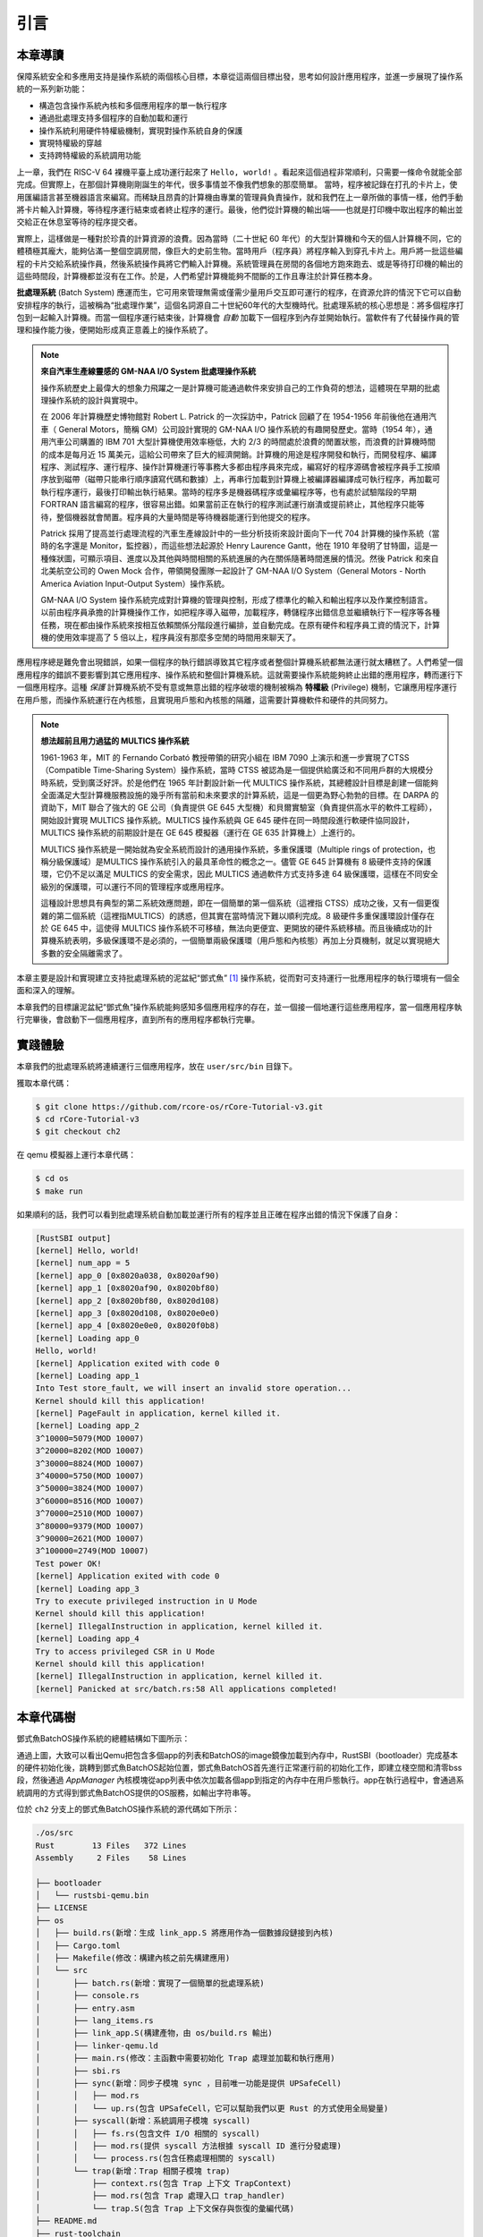 引言
================================

本章導讀
---------------------------------

..
  chyyuu：有一個ascii圖，畫出我們做的OS。

保障系統安全和多應用支持是操作系統的兩個核心目標，本章從這兩個目標出發，思考如何設計應用程序，並進一步展現了操作系統的一系列新功能：

- 構造包含操作系統內核和多個應用程序的單一執行程序
- 通過批處理支持多個程序的自動加載和運行
- 操作系統利用硬件特權級機制，實現對操作系統自身的保護
- 實現特權級的穿越
- 支持跨特權級的系統調用功能

上一章，我們在 RISC-V 64 裸機平臺上成功運行起來了 ``Hello, world!`` 。看起來這個過程非常順利，只需要一條命令就能全部完成。但實際上，在那個計算機剛剛誕生的年代，很多事情並不像我們想象的那麼簡單。 當時，程序被記錄在打孔的卡片上，使用匯編語言甚至機器語言來編寫。而稀缺且昂貴的計算機由專業的管理員負責操作，就和我們在上一章所做的事情一樣，他們手動將卡片輸入計算機，等待程序運行結束或者終止程序的運行。最後，他們從計算機的輸出端——也就是打印機中取出程序的輸出並交給正在休息室等待的程序提交者。

實際上，這樣做是一種對於珍貴的計算資源的浪費。因為當時（二十世紀 60 年代）的大型計算機和今天的個人計算機不同，它的體積極其龐大，能夠佔滿一整個空調房間，像巨大的史前生物。當時用戶（程序員）將程序輸入到穿孔卡片上。用戶將一批這些編程的卡片交給系統操作員，然後系統操作員將它們輸入計算機。系統管理員在房間的各個地方跑來跑去、或是等待打印機的輸出的這些時間段，計算機都並沒有在工作。於是，人們希望計算機能夠不間斷的工作且專注於計算任務本身。

.. chyyuu https://www.bmc.com/blogs/batch-jobs/

.. _term-batch-system:

**批處理系統** (Batch System) 應運而生，它可用來管理無需或僅需少量用戶交互即可運行的程序，在資源允許的情況下它可以自動安排程序的執行，這被稱為“批處理作業”，這個名詞源自二十世紀60年代的大型機時代。批處理系統的核心思想是：將多個程序打包到一起輸入計算機。而當一個程序運行結束後，計算機會 *自動* 加載下一個程序到內存並開始執行。當軟件有了代替操作員的管理和操作能力後，便開始形成真正意義上的操作系統了。

.. chyyuu 特權級 User Mode Versus Privileged Mode 
   https://en.wikipedia.org/wiki/CPU_modes
   https://en.wikipedia.org/wiki/Privilege_(computing)

   在操作系統發展歷史上，在1956年就誕生了有文字歷史記錄的操作系統GM-NAA I/O，並且被實際投入使用，它的一個主要任務就是"自動加載運行一個接一個的程序"，並能以庫函數的形式給應用程序提供基本的硬件訪問服務。
   https://en.wikipedia.org/wiki/GM-NAA_I/O
   http://ethw.org/First-Hand:Operating_System_Roots
   http://www.softwarepreservation.org/projects/os/gm.html
   https://millosh.wordpress.com/2007/09/07/the-worlds-first-computer-operating-system-implemented-at-general-motors-research-labs-in-warren-michigan-in-1955/
   
   https://en.wikipedia.org/wiki/Henry_Gantt

   https://en.wikipedia.org/wiki/Timeline_of_operating_systems 

.. note::
   
   **來自汽車生產線靈感的 GM-NAA I/O System 批處理操作系統**
   
   操作系統歷史上最偉大的想象力飛躍之一是計算機可能通過軟件來安排自己的工作負荷的想法，這體現在早期的批處理操作系統的設計與實現中。

   在 2006 年計算機歷史博物館對 Robert L. Patrick 的一次採訪中，Patrick 回顧了在 1954-1956 年前後他在通用汽車（ General Motors，簡稱 GM）公司設計實現的 GM-NAA I/O 操作系統的有趣開發歷史。當時（1954 年），通用汽車公司購置的 IBM 701 大型計算機使用效率極低，大約 2/3 的時間處於浪費的閒置狀態，而浪費的計算機時間的成本是每月近 15 萬美元，這給公司帶來了巨大的經濟開銷。計算機的用途是程序開發和執行，而開發程序、編譯程序、測試程序、運行程序、操作計算機運行等事務大多都由程序員來完成，編寫好的程序源碼會被程序員手工按順序放到磁帶（磁帶只能串行順序讀寫代碼和數據）上，再串行加載到計算機上被編譯器編譯成可執行程序，再加載可執行程序運行，最後打印輸出執行結果。當時的程序多是機器碼程序或彙編程序等，也有處於試驗階段的早期 FORTRAN 語言編寫的程序，很容易出錯。如果當前正在執行的程序測試運行崩潰或提前終止，其他程序只能等待，整個機器就會閒置。程序員的大量時間是等待機器能運行到他提交的程序。

   Patrick 採用了提高並行處理流程的汽車生產線設計中的一些分析技術來設計面向下一代 704 計算機的操作系統（當時的名字還是 Monitor，監控器），而這些想法起源於 Henry Laurence Gantt，他在 1910 年發明了甘特圖，這是一種條狀圖，可顯示項目、進度以及其他與時間相關的系統進展的內在關係隨著時間進展的情況。然後 Patrick 和來自北美航空公司的 Owen Mock 合作，帶領開發團隊一起設計了 GM-NAA I/O System（General Motors - North America Aviation Input-Output System）操作系統。

   GM-NAA I/O System 操作系統完成對計算機的管理與控制，形成了標準化的輸入和輸出程序以及作業控制語言。以前由程序員承擔的計算機操作工作，如把程序導入磁帶，加載程序，轉儲程序出錯信息並繼續執行下一程序等各種任務，現在都由操作系統來按相互依賴關係分階段進行編排，並自動完成。在原有硬件和程序員工資的情況下，計算機的使用效率提高了 5 倍以上，程序員沒有那麼多空閒的時間用來聊天了。



.. _term-privilege:

應用程序總是難免會出現錯誤，如果一個程序的執行錯誤導致其它程序或者整個計算機系統都無法運行就太糟糕了。人們希望一個應用程序的錯誤不要影響到其它應用程序、操作系統和整個計算機系統。這就需要操作系統能夠終止出錯的應用程序，轉而運行下一個應用程序。這種 *保護* 計算機系統不受有意或無意出錯的程序破壞的機制被稱為 **特權級** (Privilege) 機制，它讓應用程序運行在用戶態，而操作系統運行在內核態，且實現用戶態和內核態的隔離，這需要計算機軟件和硬件的共同努力。

.. chyyuu    
   https://en.wikipedia.org/wiki/Compatible_Time-Sharing_System
   https://multicians.org/thvv/7094.html The IBM 7094 and CTSS 是一種分時系統
   http://larch-www.lcs.mit.edu:8001/~corbato/sjcc62/
   
   https://multicians.org/MULTICS.html
   https://multicians.org/fjcc2.html  System Design of a Computer for Time Sharing Applications GE 635/645 提到特權模式 In the 645 three distinct modes of execution are defined. These are absolute, master and slave. 也提到 虛存，中斷等硬件支持...
   http://www.bitsavers.org/pdf/honeywell/MULTICS/AL39-01C_MULTICS_Processor_Manual_Nov85.pdf
   https://multicians.org/mgr.html#ring 對環的描述
   https://www.acsac.org/2002/papers/classic-MULTICS-orig.pdf  對MULTICS的rings的安全評價論文
   https://www.usenix.org/system/files/login/articles/1070-MULTICS.pdf 指出MULTICS用力過猛

.. note::

   **想法超前且用力過猛的 MULTICS 操作系統**

   1961-1963 年，MIT 的 Fernando Corbató 教授帶領的研究小組在 IBM 7090 上演示和進一步實現了CTSS（Compatible Time-Sharing System）操作系統，當時 CTSS 被認為是一個提供給廣泛和不同用戶群的大規模分時系統，受到廣泛好評。於是他們在 1965 年計劃設計新一代 MULTICS 操作系統，其總體設計目標是創建一個能夠全面滿足大型計算機服務設施的幾乎所有當前和未來要求的計算系統，這是一個更為野心勃勃的目標。在 DARPA 的資助下，MIT 聯合了強大的 GE 公司（負責提供 GE 645 大型機）和貝爾實驗室（負責提供高水平的軟件工程師），開始設計實現 MULTICS 操作系統。MULTICS 操作系統與 GE 645 硬件在同一時間段進行軟硬件協同設計，MULTICS 操作系統的前期設計是在 GE 645 模擬器（運行在 GE 635 計算機上）上進行的。

   MULTICS 操作系統是一開始就為安全系統而設計的通用操作系統，多重保護環（Multiple rings of protection，也稱分級保護域）是MULTICS 操作系統引入的最具革命性的概念之一。儘管 GE 645 計算機有 8 級硬件支持的保護環，它仍不足以滿足 MULTICS 的安全需求，因此 MULTICS 通過軟件方式支持多達 64 級保護環，這樣在不同安全級別的保護環，可以運行不同的管理程序或應用程序。

   這種設計思想具有典型的第二系統效應問題，即在一個簡單的第一個系統（這裡指 CTSS）成功之後，又有一個更復雜的第二個系統（這裡指MULTICS）的誘惑，但其實在當時情況下難以順利完成。8 級硬件多重保護環設計僅存在於 GE 645 中，這使得 MULTICS 操作系統不可移植，無法向更便宜、更開放的硬件系統移植。而且後續成功的計算機系統表明，多級保護環不是必須的，一個簡單兩級保護環（用戶態和內核態）再加上分頁機制，就足以實現絕大多數的安全隔離需求了。


本章主要是設計和實現建立支持批處理系統的泥盆紀“鄧式魚” [#dunk]_ 操作系統，從而對可支持運行一批應用程序的執行環境有一個全面和深入的理解。

本章我們的目標讓泥盆紀“鄧式魚”操作系統能夠感知多個應用程序的存在，並一個接一個地運行這些應用程序，當一個應用程序執行完畢後，會啟動下一個應用程序，直到所有的應用程序都執行完畢。

.. image:: deng-fish.png
   :align: center
   :name: fish-os





實踐體驗
---------------------------

本章我們的批處理系統將連續運行三個應用程序，放在 ``user/src/bin`` 目錄下。

獲取本章代碼：

.. code-block:: console

   $ git clone https://github.com/rcore-os/rCore-Tutorial-v3.git
   $ cd rCore-Tutorial-v3
   $ git checkout ch2

在 qemu 模擬器上運行本章代碼：

.. code-block:: console

   $ cd os
   $ make run

如果順利的話，我們可以看到批處理系統自動加載並運行所有的程序並且正確在程序出錯的情況下保護了自身：

.. code-block:: 

    [RustSBI output]
    [kernel] Hello, world!
    [kernel] num_app = 5
    [kernel] app_0 [0x8020a038, 0x8020af90)
    [kernel] app_1 [0x8020af90, 0x8020bf80)
    [kernel] app_2 [0x8020bf80, 0x8020d108)
    [kernel] app_3 [0x8020d108, 0x8020e0e0)
    [kernel] app_4 [0x8020e0e0, 0x8020f0b8)
    [kernel] Loading app_0
    Hello, world!
    [kernel] Application exited with code 0
    [kernel] Loading app_1
    Into Test store_fault, we will insert an invalid store operation...
    Kernel should kill this application!
    [kernel] PageFault in application, kernel killed it.
    [kernel] Loading app_2
    3^10000=5079(MOD 10007)
    3^20000=8202(MOD 10007)
    3^30000=8824(MOD 10007)
    3^40000=5750(MOD 10007)
    3^50000=3824(MOD 10007)
    3^60000=8516(MOD 10007)
    3^70000=2510(MOD 10007)
    3^80000=9379(MOD 10007)
    3^90000=2621(MOD 10007)
    3^100000=2749(MOD 10007)
    Test power OK!
    [kernel] Application exited with code 0
    [kernel] Loading app_3
    Try to execute privileged instruction in U Mode
    Kernel should kill this application!
    [kernel] IllegalInstruction in application, kernel killed it.
    [kernel] Loading app_4
    Try to access privileged CSR in U Mode
    Kernel should kill this application!
    [kernel] IllegalInstruction in application, kernel killed it.
    [kernel] Panicked at src/batch.rs:58 All applications completed!

本章代碼樹
-------------------------------------------------

鄧式魚BatchOS操作系統的總體結構如下圖所示：

.. image:: ../../os-lectures/lec3/figs/batch-os-detail.png
   :align: center
   :scale: 30 %
   :name: batch-os-detail
   :alt: BatchOS總體結構

通過上圖，大致可以看出Qemu把包含多個app的列表和BatchOS的image鏡像加載到內存中，RustSBI（bootloader）完成基本的硬件初始化後，跳轉到鄧式魚BatchOS起始位置，鄧式魚BatchOS首先進行正常運行前的初始化工作，即建立棧空間和清零bss段，然後通過 `AppManager` 內核模塊從app列表中依次加載各個app到指定的內存中在用戶態執行。app在執行過程中，會通過系統調用的方式得到鄧式魚BatchOS提供的OS服務，如輸出字符串等。

位於 ``ch2`` 分支上的鄧式魚BatchOS操作系統的源代碼如下所示：

.. code-block::

   ./os/src
   Rust        13 Files   372 Lines
   Assembly     2 Files    58 Lines

   ├── bootloader
   │   └── rustsbi-qemu.bin
   ├── LICENSE
   ├── os
   │   ├── build.rs(新增：生成 link_app.S 將應用作為一個數據段鏈接到內核)
   │   ├── Cargo.toml
   │   ├── Makefile(修改：構建內核之前先構建應用)
   │   └── src
   │       ├── batch.rs(新增：實現了一個簡單的批處理系統)
   │       ├── console.rs
   │       ├── entry.asm
   │       ├── lang_items.rs
   │       ├── link_app.S(構建產物，由 os/build.rs 輸出)
   │       ├── linker-qemu.ld
   │       ├── main.rs(修改：主函數中需要初始化 Trap 處理並加載和執行應用)
   │       ├── sbi.rs
   │       ├── sync(新增：同步子模塊 sync ，目前唯一功能是提供 UPSafeCell)
   │       │   ├── mod.rs
   │       │   └── up.rs(包含 UPSafeCell，它可以幫助我們以更 Rust 的方式使用全局變量)
   │       ├── syscall(新增：系統調用子模塊 syscall)
   │       │   ├── fs.rs(包含文件 I/O 相關的 syscall)
   │       │   ├── mod.rs(提供 syscall 方法根據 syscall ID 進行分發處理)
   │       │   └── process.rs(包含任務處理相關的 syscall)
   │       └── trap(新增：Trap 相關子模塊 trap)
   │           ├── context.rs(包含 Trap 上下文 TrapContext)
   │           ├── mod.rs(包含 Trap 處理入口 trap_handler)
   │           └── trap.S(包含 Trap 上下文保存與恢復的彙編代碼)
   ├── README.md
   ├── rust-toolchain
   └── user(新增：應用測例保存在 user 目錄下)
      ├── Cargo.toml
      ├── Makefile
      └── src
         ├── bin(基於用戶庫 user_lib 開發的應用，每個應用放在一個源文件中)
         │   ├── 00hello_world.rs
         │   ├── 01store_fault.rs
         │   ├── 02power.rs
         │   ├── 03priv_inst.rs
         │   └── 04priv_csr.rs
         ├── console.rs
         ├── lang_items.rs
         ├── lib.rs(用戶庫 user_lib)
         ├── linker.ld(應用的鏈接腳本)
         └── syscall.rs(包含 syscall 方法生成實際用於系統調用的彙編指令，
                        各個具體的 syscall 都是通過 syscall 來實現的)


本章代碼導讀
-----------------------------------------------------

相比於上一章的兩個簡單操作系統，本章的操作系統有兩個最大的不同之處，一個是操作系統自身運行在內核態，且支持應用程序在用戶態運行，且能完成應用程序發出的系統調用；另一個是能夠一個接一個地自動運行不同的應用程序。所以，我們需要對操作系統和應用程序進行修改，也需要對應用程序的編譯生成過程進行修改。

首先改進應用程序，讓它能夠在用戶態執行，並能發出系統調用。具體而言，編寫多個應用小程序，修改編譯應用所需的 ``linker.ld`` 文件來   :ref:`調整程序的內存佈局  <term-app-mem-layout>` ，讓操作系統能夠把應用加載到指定內存地址，然後順利啟動並運行應用程序。

在應用程序的運行過程中，操作系統要支持應用程序的輸出功能，並還能支持應用程序退出。這需要實現跨特權級的系統調用接口，以及 ``sys_write`` 和 ``sys_exit`` 等具體的系統調用功能。 在具體設計實現上，涉及到內聯彙編的編寫，以及應用與操作系統內核之間系統調用的參數傳遞的約定。為了讓應用程序在還沒實現 ``鄧氏魚`` 操作系統之前就能在Linux for RISC-V 64 上進行運行測試，我們採用了Linux on RISC-V64 的系統調用參數約定。具體實現可參看 :ref:`系統調用 <term-call-syscall>` 小節中的內容。 這樣寫完應用小例子後，就可以通過  ``qemu-riscv64`` 模擬器進行測試了。  

寫完應用程序後，還需實現支持多個應用程序輪流啟動運行的操作系統。這裡首先能把本來相對鬆散的應用程序執行代碼和操作系統執行代碼連接在一起，便於   ``qemu-system-riscv64`` 模擬器一次性地加載二者到內存中，並讓操作系統能夠找到應用程序的位置。為把二者連在一起，需要對生成的應用程序進行改造，首先是把應用程序執行文件從ELF執行文件格式變成Binary格式（通過 ``rust-objcopy`` 可以輕鬆完成）；然後這些Binary格式的文件通過編譯器輔助腳本 ``os/build.rs`` 轉變變成 ``os/src/link_app.S`` 這個彙編文件的一部分，並生成各個Binary應用的輔助信息，便於操作系統能夠找到應用的位置。編譯器會把操作系統的源碼和 ``os/src/link_app.S`` 合在一起，編譯出操作系統+Binary應用的ELF執行文件，並進一步轉變成Binary格式。

為了定位 Binary 應用在被加載後的內存位置，操作系統本身需要完成對 Binary 應用的位置查找，找到後（通過 ``os/src/link_app.S`` 中的變量和標號信息完成），會把 Binary 應用從加載位置拷貝到 ``user/src/linker.ld`` 指定的物理內存位置（OS的加載應用功能）。在一個應用執行完畢後，操作系統還能加載另外一個應用，這主要是通過 ``AppManagerInner`` 數據結構和對應的函數 ``load_app`` 和 ``run_next_app`` 等來完成對應用的一系列管理功能。這主要在 :ref:`實現批處理操作系統  <term-batchos>` 小節中講解。

為了讓 Binary 應用能夠啟動和運行，操作系統還需給 Binary 應用分配好對應執行環境所需一系列的資源。這主要包括設置好用戶棧和內核棧（在用戶態的應用程序與在內核態的操作系統內核需要有各自的棧，避免應用程序破壞內核的執行），實現 Trap 上下文的保存與恢復（讓應用能夠在發出系統調用到內核態後，還能回到用戶態繼續執行），完成Trap 分發與處理等工作。由於系統調用和中斷處理等內核代碼實現涉及用戶態與內核態之間的特權級切換細節的彙編代碼，與硬件細節聯繫緊密，所以 :ref:`這部分內容 <term-trap-handle>` 是本章中理解比較困難的地方。如果要了解清楚，需要對涉及到的 RISC-V CSR 寄存器的功能有明確認識。這就需要查看 `RISC-V手冊 <http://crva.ict.ac.cn/documents/RISC-V-Reader-Chinese-v2p1.pdf>`_ 的第十章或更加詳細的 RISC-V 的特權級規範文檔了。有了上面的實現後，就剩下最後一步，實現 **執行應用程序** 的操作系統功能，其主要實現在 ``run_next_app`` 內核函數中 。完成所有這些功能的實現，“鄧式魚” [#dunk]_ 操作系統就可以正常運行，並能管理多個應用按批處理方式在用戶態一個接一個地執行了。


.. [#dunk] 鄧氏魚是一種晚泥盆紀（距今約3.82億至3.59億年前）的盾皮魚，其中最大種類體長可達8.79米，重量可達4噸，是當時最大的海洋掠食者，但巨大而沉重的身軀極大地影響了它的運動速度和靈敏度。